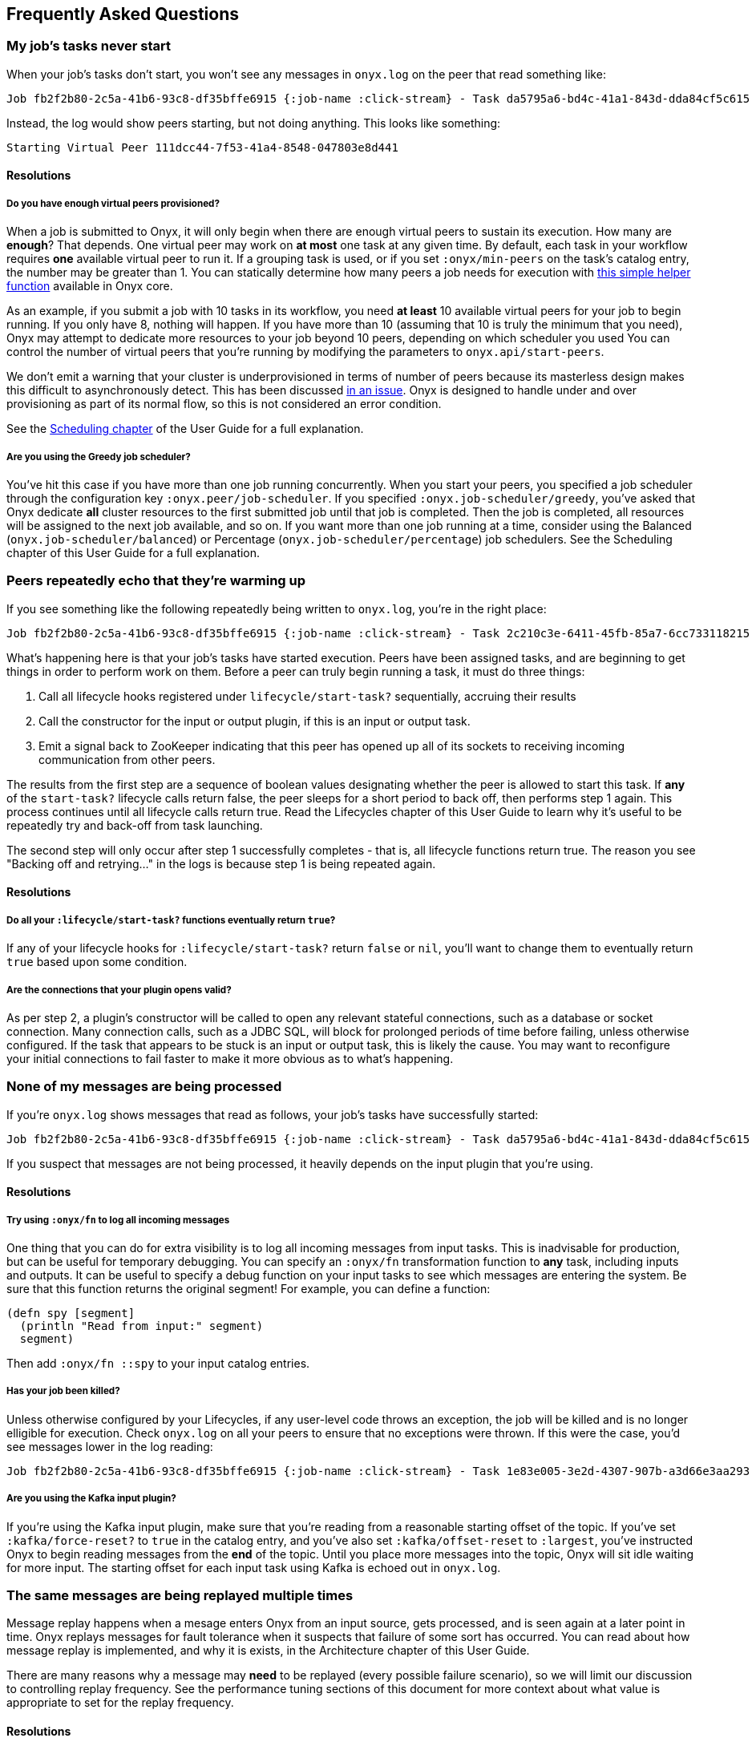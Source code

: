 ## Frequently Asked Questions

### My job's tasks never start

When your job's tasks don't start, you won't see any messages in `onyx.log` on the peer that read something like:

```
Job fb2f2b80-2c5a-41b6-93c8-df35bffe6915 {:job-name :click-stream} - Task da5795a6-bd4c-41a1-843d-dda84cf5c615 :inc - Peer 2b35433a-b935-43b7-881b-4f4ec16672cc - Warming up task lifecycle {:id #uuid "da5795a6-bd4c-41a1-843d-dda84cf5c615", :name :inc, :egress-ids {:out #uuid "2c210c3e-6411-45fb-85a7-6cc733118215"}}
```

Instead, the log would show peers starting, but not doing anything. This looks like something:

```
Starting Virtual Peer 111dcc44-7f53-41a4-8548-047803e8d441
```

#### Resolutions

##### Do you have enough virtual peers provisioned?

When a job is submitted to Onyx, it will only begin when there are enough virtual peers to sustain its execution. How many are *enough*? That depends. One virtual peer may work on *at most* one task at any given time. By default, each task in your workflow requires *one* available virtual peer to run it. If a grouping task is used, or if you set `:onyx/min-peers` on the task's catalog entry, the number may be greater than 1. You can statically determine how many peers a job needs for execution with https://github.com/onyx-platform/onyx/blob/c311e4034897d5693e046e8223c66fcbd478312d/src/onyx/test_helper.clj#L33-L41[this simple helper function] available in Onyx core.

As an example, if you submit a job with 10 tasks in its workflow, you need *at least* 10 available virtual peers for your job to begin running. If you only have 8, nothing will happen. If you have more than 10 (assuming that 10 is truly the minimum that you need), Onyx may attempt to dedicate more resources to your job beyond 10 peers, depending on which scheduler you used You can control the number of virtual peers that you're running by modifying the parameters to `onyx.api/start-peers`.

We don't emit a warning that your cluster is underprovisioned in terms of number of peers because its masterless design makes this difficult to asynchronously detect. This has been discussed https://github.com/onyx-platform/onyx/issues/452[in an issue]. Onyx is designed to handle under and over provisioning as part of its normal flow, so this is not considered an error condition.

See the http://www.onyxplatform.org/docs/user-guide/latest/scheduling.html[Scheduling chapter] of the User Guide for a full explanation.

##### Are you using the Greedy job scheduler?

You've hit this case if you have more than one job running concurrently. When you start your peers, you specified a job scheduler through the configuration key `:onyx.peer/job-scheduler`. If you specified `:onyx.job-scheduler/greedy`, you've asked that Onyx dedicate *all* cluster resources to the first submitted job until that job is completed. Then the job is completed, all resources will be assigned to the next job available, and so on. If you want more than one job running at a time, consider using the Balanced (`onyx.job-scheduler/balanced`) or Percentage (`onyx.job-scheduler/percentage`) job schedulers. See the Scheduling chapter of this User Guide for a full explanation.

### Peers repeatedly echo that they're warming up

If you see something like the following repeatedly being written to `onyx.log`, you're in the right place:

```
Job fb2f2b80-2c5a-41b6-93c8-df35bffe6915 {:job-name :click-stream} - Task 2c210c3e-6411-45fb-85a7-6cc733118215 :out - Peer 3b2c6667-8f41-47a9-ba6b-f97c81ade828 - Peer chose not to start the task yet. Backing off and retrying...
```

What's happening here is that your job's tasks have started execution. Peers have been assigned tasks, and are beginning to get things in order to perform work on them. Before a peer can truly begin running a task, it must do three things:

1. Call all lifecycle hooks registered under `lifecycle/start-task?` sequentially, accruing their results
2. Call the constructor for the input or output plugin, if this is an input or output task.
3. Emit a signal back to ZooKeeper indicating that this peer has opened up all of its sockets to receiving incoming communication from other peers.

The results from the first step are a sequence of boolean values designating whether the peer is allowed to start this task. If *any* of the `start-task?` lifecycle calls return false, the peer sleeps for a short period to back off, then performs step 1 again. This process continues until all lifecycle calls return true. Read the Lifecycles chapter of this User Guide to learn why it's useful to be repeatedly try and back-off from task launching.

The second step will only occur after step 1 successfully completes - that is, all lifecycle functions return true. The reason you see "Backing off and retrying..." in the logs is because step 1 is being repeated again.

#### Resolutions

##### Do all your `:lifecycle/start-task?` functions eventually return `true`?

If any of your lifecycle hooks for `:lifecycle/start-task?` return `false` or `nil`, you'll want to change them to eventually return `true` based upon some condition.

##### Are the connections that your plugin opens valid?

As per step 2, a plugin's constructor will be called to open any relevant stateful connections, such as a database or socket connection. Many connection calls, such as a JDBC SQL, will block for prolonged periods of time before failing, unless otherwise configured. If the task that appears to be stuck is an input or output task, this is likely the cause. You may want to reconfigure your initial connections to fail faster to make it more obvious as to what's happening.

### None of my messages are being processed

If you're `onyx.log` shows messages that read as follows, your job's tasks have successfully started:

```
Job fb2f2b80-2c5a-41b6-93c8-df35bffe6915 {:job-name :click-stream} - Task da5795a6-bd4c-41a1-843d-dda84cf5c615 :inc - Peer 2b35433a-b935-43b7-881b-4f4ec16672cc - Enough peers are active, starting the task
```

If you suspect that messages are not being processed, it heavily depends on the input plugin that you're using.

#### Resolutions

##### Try using `:onyx/fn` to log all incoming messages

One thing that you can do for extra visibility is to log all incoming messages from input tasks. This is inadvisable for production, but can be useful for temporary debugging. You can specify an `:onyx/fn` transformation function to *any* task, including inputs and outputs. It can be useful to specify a debug function on your input tasks to see which messages are entering the system. Be sure that this function returns the original segment! For example, you can define a function:

```clojure
(defn spy [segment]
  (println "Read from input:" segment)
  segment)
```

Then add `:onyx/fn ::spy` to your input catalog entries.

##### Has your job been killed?

Unless otherwise configured by your Lifecycles, if any user-level code throws an exception, the job will be killed and is no longer elligible for execution. Check `onyx.log` on all your peers to ensure that no exceptions were thrown. If this were the case, you'd see messages lower in the log reading:

```
Job fb2f2b80-2c5a-41b6-93c8-df35bffe6915 {:job-name :click-stream} - Task 1e83e005-3e2d-4307-907b-a3d66e3aa293 :in - Peer 111dcc44-7f53-41a4-8548-047803e8d441 - Stopping task lifecycle
```

##### Are you using the Kafka input plugin?

If you're using the Kafka input plugin, make sure that you're reading from a reasonable starting offset of the topic. If you've set `:kafka/force-reset?` to `true` in the catalog entry, and you've also set `:kafka/offset-reset` to `:largest`, you've instructed Onyx to begin reading messages from the *end* of the topic. Until you place more messages into the topic, Onyx will sit idle waiting for more input. The starting offset for each input task using Kafka is echoed out in `onyx.log`.

### The same messages are being replayed multiple times

Message replay happens when a mesage enters Onyx from an input source, gets processed, and is seen again at a later point in time. Onyx replays messages for fault tolerance when it suspects that failure of some sort has occurred. You can read about how message replay is implemented, and why it is exists, in the Architecture chapter of this User Guide.

There are many reasons why a message may *need* to be replayed (every possible failure scenario), so we will limit our discussion to controlling replay frequency. See the performance tuning sections of this document for more context about what value is appropriate to set for the replay frequency.

#### Resolutions

##### Is your `:onyx/pending-timeout` too low?

Messages are replayed from the input source if they do not complete their route through the cluster within a particular period of time. This period is controlled by the `:onyx/pending-timeout` parameter to the catalog entry, and it's default is 60 seconds. You can read about its specifics http://www.onyxplatform.org/docs/cheat-sheet/latest/#catalog-entry/:onyx/pending-timeout[in the Cheatsheet]. You should set this value high enough such that any segment taking longer than this value to complete is highly likely to have encountered a failure scenario.

### My program starts running, but then it stalls

Programs that begin healthy by processing messages and then stall are out typically indicative of user-level code problems. We outline a few common cases here.

#### Resolutions

##### Does onyx.log have any exceptions in it?

Most exceptions will kill the job in question. If you are simply monitoring progress by reading from an output data source through Onyx, you should check all of the peer `onyx.log` files for exceptions that may have killed the job.

##### Are any user-level functions blocking?

Any implementations of `:onyx/fn` that are blocking will halt progress of all other segments that are directly lined up behind it. Ensure that user level functions finish up in a timely manner.

##### Are messages being replayed?

To get started, see the full section on how and why messages are being replayed. In short, messages will be replayed in 60 seconds if they are not completed. You may be experiencing initial success, followed by a runtime error that is causing temporarily lost segments before replay.

##### Are you using a core.async output plugin?

If you're using a core.async output plugin writing to a channel that will *block* writes when the buffer is full, you have run enough messages to put onto the channel such that core.async writes are now blocking, and hence stalling Onyx.

##### Are your peer hosts and ports advertised correctly?

Ensure that the host and port that the peer advertises to the rest of the cluster for incoming connections is correct. If it is incorrect, only tasks that are colocated on the same machine will have a chance of working. Remember that Onyx uses UDP as its port, so make sure that your security settings are allowing traffic to run through that protocol.

The host is configured via the `:onyx.messaging/bind-addr` key, and the port is configured via the `:onyx.messaging/peer-port` key.

### Peer fails to start, and throws `java.io.IOException: No space left on device`

This exception commonly occurs when running Onyx inside of a Docker container. Aeron requires more shared memory than the container allocates by default. You can solve this problem by starting your container with a larger amount of shared memory by specifying `--shm-size` on Docker >= 1.10.

### Peer fails to start, and throws `org.apache.bookkeeper.bookie.BookieException$InvalidCookieException: Cookie`

This exception occurs due to a bug in BookKeeper reconnection to ZooKeeper before it's ephemeral node expires. We are currently surveying our own workarounds until this is patched, but for now the thing to do is to delete `/tmp/bookkeeper_journal` and `/tmp/bookkeeper_ledger` on the host. Restart the peer, and all will be well.

### Peer fails to start, and throws `java.lang.IllegalStateException: aeron cnc file version not understood`

This exception occurs when Aeron's version is upgraded or downgraded between incompatible versions. The exception will also provide a path on the OS to some Aeron files. Shutdown the peer, delete that directory, then restart the peer.

### Peer fails to start, and throws `Failed to connect to the Media Driver - is it currently running?`

This message is thrown when the peer tries to start, but can't engage Aeron in its local environment. Aeron can be run in embedded mode by switching `:onyx.messaging.aeron/embedded-driver?` to `true`, or by running it out of process on the peer machine, which is the recommended production setting. If you're running it out of process, ensure that it didn't go down when you encounter this message. You should run Aeron through a process monitoring tool such as `monit` when running it out of process.

### Peer fails to start, and throws `uk.co.real_logic.aeron.driver.exceptions.ActiveDriverException: active driver detected`

You have encountered the following exception:

```
uk.co.real_logic.aeron.driver.exceptions.ActiveDriverException: active driver detected
  clojure.lang.ExceptionInfo: Error in component :messaging-group in system onyx.system.OnyxPeerGroup calling #'com.stuartsierra.component/start
```

This is because you have started your peer-group twice without shutting it down. Alternatively, you may be using `:onyx.messaging.aeron/embedded-driver? true` in your peer-group and starting a media driver externally. Only one media driver can be started at a time.

### Application fails to build uberjar, throw 'java.lang.unsupporteclassversionerror: uk.co.real_logic/aeron/Aeron$context unsupported major.minor version 52.0'

You have encountered the following exception:

```
java.lang.unsupporteclassversionerror: uk.co.real_logic/aeron/Aeron$context unsupported major.minor version 52.0
```

This is because you are trying to build/run an Onyx app with a JRE version lower than 1.8.
Onyx supports Java 1.8 only.

### Peer fails to start, and throws `org.apache.bookkeeper.proto.WriteEntryProcessorV3: Error writing entry:X to ledger:Y`

You have encountered the following exception:

```
2015-12-16 16:59:35 ERROR org.apache.bookkeeper.proto.WriteEntryProcessorV3: Error writing entry:0 to ledger:2
org.apache.bookkeeper.bookie.Bookie$NoLedgerException: Ledger 2 not found
```

Your ZooKeeper directory has been cleared out of information that points to the BookKeeper servers,
and the two processes can't sync up. This can be fixed by removing the data directory from the
BookKeeper servers and ZooKeeper servers.

### My program begins running, but throws `No implementation of method: :read-char of protocol: #'clojure.tools.reader.reader-types/Reader found for class`

You'll encounter this exception when your `:onyx/fn` returns something that is not EDN and Nippy serializable, which is required to send it over the network. Ensure that return values from `:onyx/fn` return either a map, or a vector of maps. All values within must be EDN serializable.

### What does Onyx use internally for compression by default?

Unless otherwise overridden in the Peer Pipeline API, Onyx will use https://github.com/ptaoussanis/nippy[Nippy]. This can be override by setting the peer configuration with `:onyx.messaging/compress-fn` and `:onyx.messaging/decompress-fn`. See the Information Model documentation for more information.

### How can I filter segments from being output from my tasks?

Use [Flow Conditions]({{ "/flow-conditions.html" | prepend: page.dir | prepend: site.baseurl }}) or return an empty vector from your `:onyx/fn`.

### Can I return more than one segment from a function?

Return a vector of maps from `:onyx/fn` instead of a map. All maps at the top level of the vector will be unrolled and pushed downstream.

### Should I be worried about `user-level KeeperException` in ZooKeeper logs?

You should monitor these, however `KeeperErrorCode = NodeExists` are probably fine:

```
2015-11-05 15:12:51,332 [myid:] - INFO  [ProcessThread(sid:0 cport:-1)::PrepRequestProcessor@645] - Got user-level KeeperException when processing sessionid:0x150d67d0cd10003 type:create cxid:0xa zxid:0x50 txntype:-1 reqpath:n/a Error Path:/onyx/0e14715d-51b9-4e2b-af68-d5292f276afc/windows Error:KeeperErrorCode = NodeExists for /onyx/0e14715d-51b9-4e2b-af68-d5292f276afc/windows
```

This is a peer just trying to recreate a ZooKeeper path that was already created by another peer, and it can be safely ignored.

### How should I benchmark on a single machine?

Definitely turn off messaging short circuiting, as messaging short circuiting will improve performance in a way that is unrealistic for multi-node use. Remember to turn messaging short circuiting back on for production use, as it *does* improve performance overall.
